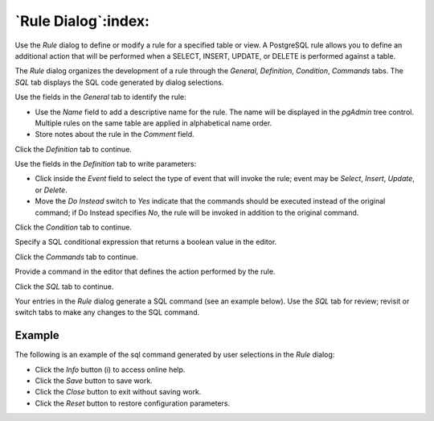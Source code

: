 .. _rule_dialog:

********************
`Rule Dialog`:index:
********************

Use the *Rule* dialog to define or modify a rule for a specified table or view.
A PostgreSQL rule allows you to define an additional action that will be
performed when a SELECT, INSERT, UPDATE, or DELETE is performed against a table.

The *Rule* dialog organizes the development of a rule through the *General*,
*Definition*, *Condition*, *Commands* tabs. The *SQL* tab displays the SQL code
generated by dialog selections.

.. image:: images/rule_general.png
    :alt: Rule dialog general tab
    :align: center

Use the fields in the *General* tab to identify the rule:

* Use the *Name* field to add a descriptive name for the rule. The name will be
  displayed in the *pgAdmin* tree control. Multiple rules on the same table are
  applied in alphabetical name order.
* Store notes about the rule in the *Comment* field.

Click the *Definition* tab to continue.

.. image:: images/rule_definition.png
    :alt: Rule dialog definition tab
    :align: center

Use the fields in the *Definition* tab to write parameters:

* Click inside the *Event* field to select the type of event that will invoke
  the rule; event may be *Select*, *Insert*, *Update*, or *Delete*.
* Move the *Do Instead* switch to *Yes* indicate that the commands should be
  executed instead of the original command; if Do Instead specifies *No*, the
  rule will be invoked in addition to the original command.

Click the *Condition* tab to continue.

.. image:: images/rule_condition.png
    :alt: Rule dialog condition tab
    :align: center

Specify a SQL conditional expression that returns a boolean value in the editor.

Click the *Commands* tab to continue.

.. image:: images/rule_commands.png
    :alt: Rule dialog commands tab
    :align: center

Provide a command in the editor that defines the action performed by the rule.

Click the *SQL* tab to continue.

Your entries in the *Rule* dialog generate a SQL command (see an example below).
Use the *SQL* tab for review; revisit or switch tabs to make any changes to the
SQL command.

Example
*******

The following is an example of the sql command generated by user selections in
the *Rule* dialog:

.. image:: images/rule_sql.png
    :alt: Rule dialog sql tab
    :align: center

* Click the *Info* button (i) to access online help.
* Click the *Save* button to save work.
* Click the *Close* button to exit without saving work.
* Click the *Reset* button to restore configuration parameters.
